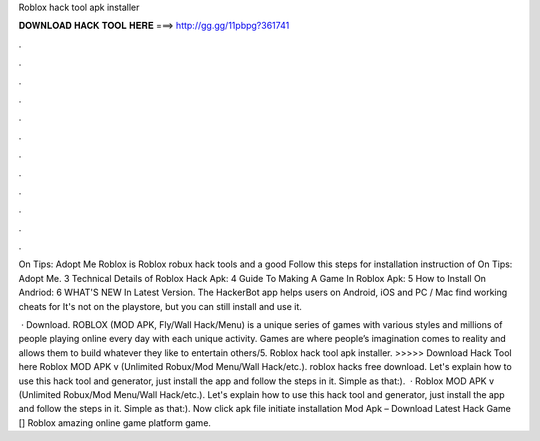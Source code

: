 Roblox hack tool apk installer



𝐃𝐎𝐖𝐍𝐋𝐎𝐀𝐃 𝐇𝐀𝐂𝐊 𝐓𝐎𝐎𝐋 𝐇𝐄𝐑𝐄 ===> http://gg.gg/11pbpg?361741



.



.



.



.



.



.



.



.



.



.



.



.

On Tips: Adopt Me Roblox is Roblox robux hack tools and a good Follow this steps for installation instruction of On Tips: Adopt Me. 3 Technical Details of Roblox Hack Apk: 4 Guide To Making A Game In Roblox Apk: 5 How to Install On Andriod: 6 WHAT'S NEW In Latest Version. The HackerBot app helps users on Android, iOS and PC / Mac find working cheats for It's not on the playstore, but you can still install and use it.

 · Download. ROBLOX (MOD APK, Fly/Wall Hack/Menu) is a unique series of games with various styles and millions of people playing online every day with each unique activity. Games are where people’s imagination comes to reality and allows them to build whatever they like to entertain others/5. Roblox hack tool apk installer. >>>>> Download Hack Tool here Roblox MOD APK v (Unlimited Robux/Mod Menu/Wall Hack/etc.). roblox hacks free download. Let's explain how to use this hack tool and generator, just install the app and follow the steps in it. Simple as that:).  · Roblox MOD APK v (Unlimited Robux/Mod Menu/Wall Hack/etc.). Let's explain how to use this hack tool and generator, just install the app and follow the steps in it. Simple as that:). Now click apk file initiate installation  Mod Apk – Download Latest Hack Game [] Roblox amazing online game platform game.

